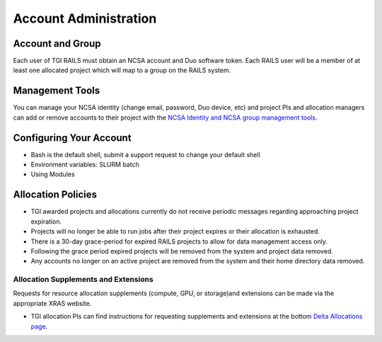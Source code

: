 Account Administration
========================

Account and Group
-------------------
Each user of TGI RAILS must obtain an NCSA account and Duo software token. 
Each RAILS user will be a member of at least one allocated project which will map
to a group on the RAILS system. 

Management Tools
-----------------
You can manage your NCSA identity (change email, password, Duo device, etc) and project PIs
and allocation managers can add or remove accounts to their project with the
`NCSA Identity and NCSA group management tools <https://wiki.ncsa.illinois.edu/display/USSPPRT/NCSA+Allocation+and+Account+Management>`_.

**Configuring Your Account**
----------------------------

-  Bash is the default shell, submit a support request to change your
   default shell
-  Environment variables: SLURM batch
-  Using Modules

**Allocation Policies**
-----------------------

-  TGI awarded projects and allocations currently do not receive
   periodic messages regarding approaching project expiration.

-  Projects will no longer be able to run jobs after their project expires or their
   allocation is exhausted.

-  There is a 30-day grace-period for expired RAILS projects to allow
   for data management access only.
   
-  Following the grace period expired projects will be removed from the system and project data removed.
   
-  Any accounts no longer on an active project are removed from the system and their
   home directory data removed.

Allocation Supplements and Extensions
~~~~~~~~~~~~~~~~~~~~~~~~~~~~~~~~~~~~~

Requests for resource allocation supplements (compute, GPU, or
storage)and extensions can be made via the appropriate XRAS website.

-  TGI allocation PIs can find instructions for requesting supplements
   and extensions at the bottom `Delta Allocations
   page. <https://wiki.ncsa.illinois.edu/display/USSPPRT/Delta+Allocations#DeltaAllocations-Requestingan%22Extension%22or%22Supplement%22foranexistingDeltaallocation>`__
